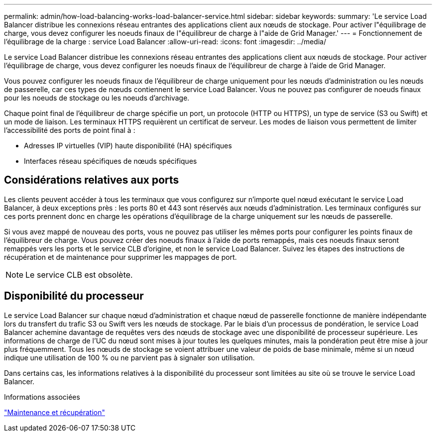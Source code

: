 ---
permalink: admin/how-load-balancing-works-load-balancer-service.html 
sidebar: sidebar 
keywords:  
summary: 'Le service Load Balancer distribue les connexions réseau entrantes des applications client aux nœuds de stockage. Pour activer l"équilibrage de charge, vous devez configurer les noeuds finaux de l"équilibreur de charge à l"aide de Grid Manager.' 
---
= Fonctionnement de l'équilibrage de la charge : service Load Balancer
:allow-uri-read: 
:icons: font
:imagesdir: ../media/


[role="lead"]
Le service Load Balancer distribue les connexions réseau entrantes des applications client aux nœuds de stockage. Pour activer l'équilibrage de charge, vous devez configurer les noeuds finaux de l'équilibreur de charge à l'aide de Grid Manager.

Vous pouvez configurer les noeuds finaux de l'équilibreur de charge uniquement pour les nœuds d'administration ou les nœuds de passerelle, car ces types de nœuds contiennent le service Load Balancer. Vous ne pouvez pas configurer de noeuds finaux pour les noeuds de stockage ou les noeuds d'archivage.

Chaque point final de l'équilibreur de charge spécifie un port, un protocole (HTTP ou HTTPS), un type de service (S3 ou Swift) et un mode de liaison. Les terminaux HTTPS requièrent un certificat de serveur. Les modes de liaison vous permettent de limiter l'accessibilité des ports de point final à :

* Adresses IP virtuelles (VIP) haute disponibilité (HA) spécifiques
* Interfaces réseau spécifiques de nœuds spécifiques




== Considérations relatives aux ports

Les clients peuvent accéder à tous les terminaux que vous configurez sur n'importe quel nœud exécutant le service Load Balancer, à deux exceptions près : les ports 80 et 443 sont réservés aux nœuds d'administration. Les terminaux configurés sur ces ports prennent donc en charge les opérations d'équilibrage de la charge uniquement sur les nœuds de passerelle.

Si vous avez mappé de nouveau des ports, vous ne pouvez pas utiliser les mêmes ports pour configurer les points finaux de l'équilibreur de charge. Vous pouvez créer des noeuds finaux à l'aide de ports remappés, mais ces noeuds finaux seront remappés vers les ports et le service CLB d'origine, et non le service Load Balancer. Suivez les étapes des instructions de récupération et de maintenance pour supprimer les mappages de port.


NOTE: Le service CLB est obsolète.



== Disponibilité du processeur

Le service Load Balancer sur chaque nœud d'administration et chaque nœud de passerelle fonctionne de manière indépendante lors du transfert du trafic S3 ou Swift vers les nœuds de stockage. Par le biais d'un processus de pondération, le service Load Balancer achemine davantage de requêtes vers des nœuds de stockage avec une disponibilité de processeur supérieure. Les informations de charge de l'UC du nœud sont mises à jour toutes les quelques minutes, mais la pondération peut être mise à jour plus fréquemment. Tous les nœuds de stockage se voient attribuer une valeur de poids de base minimale, même si un nœud indique une utilisation de 100 % ou ne parvient pas à signaler son utilisation.

Dans certains cas, les informations relatives à la disponibilité du processeur sont limitées au site où se trouve le service Load Balancer.

.Informations associées
link:../maintain/index.html["Maintenance et récupération"]
